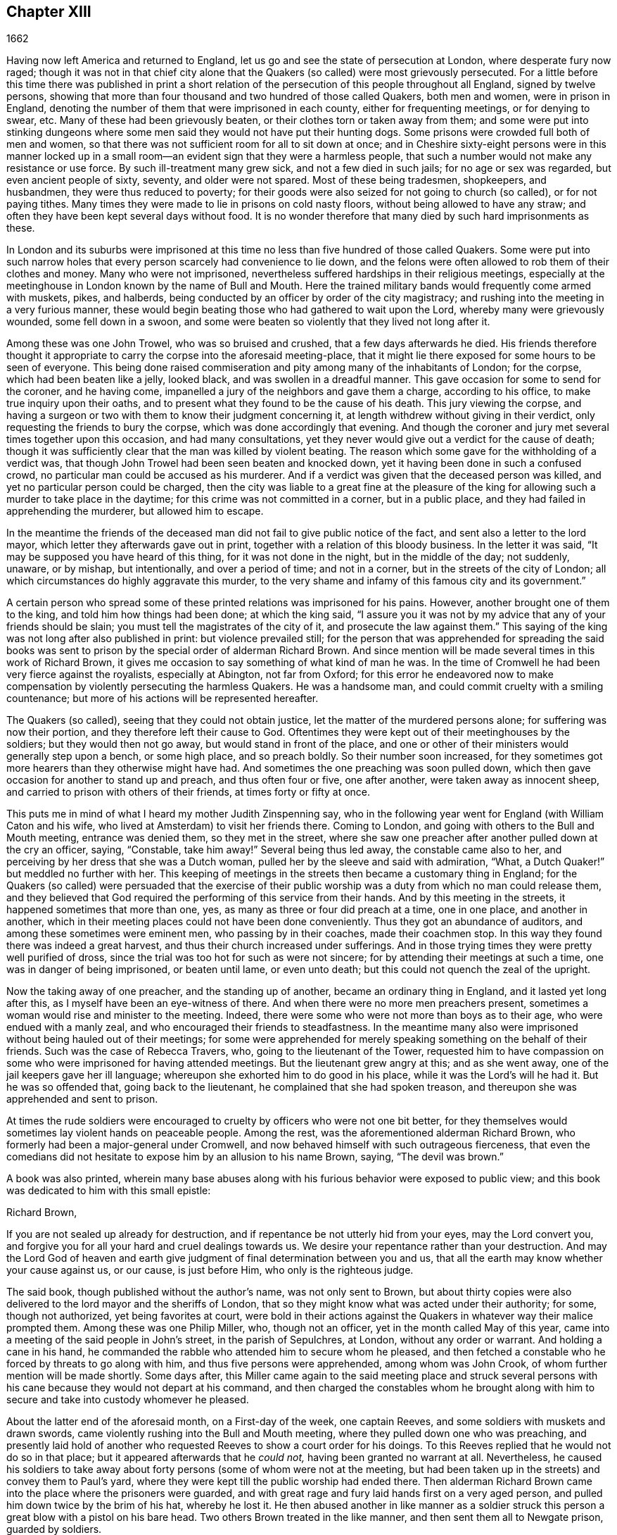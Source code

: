 == Chapter XIII

[.section-date]
1662

Having now left America and returned to England,
let us go and see the state of persecution at London, where desperate fury now raged;
though it was not in that chief city alone that the
Quakers (so called) were most grievously persecuted.
For a little before this time there was published in print a short
relation of the persecution of this people throughout all England,
signed by twelve persons,
showing that more than four thousand and two hundred of those called Quakers,
both men and women, were in prison in England,
denoting the number of them that were imprisoned in each county,
either for frequenting meetings, or for denying to swear, etc.
Many of these had been grievously beaten, or their clothes torn or taken away from them;
and some were put into stinking dungeons where some
men said they would not have put their hunting dogs.
Some prisons were crowded full both of men and women,
so that there was not sufficient room for all to sit down at once;
and in Cheshire sixty-eight persons were in this manner locked
up in a small room--an evident sign that they were a harmless people,
that such a number would not make any resistance or use force.
By such ill-treatment many grew sick, and not a few died in such jails;
for no age or sex was regarded, but even ancient people of sixty, seventy,
and older were not spared.
Most of these being tradesmen, shopkeepers, and husbandmen,
they were thus reduced to poverty;
for their goods were also seized for not going to church (so called),
or for not paying tithes.
Many times they were made to lie in prisons on cold nasty floors,
without being allowed to have any straw;
and often they have been kept several days without food.
It is no wonder therefore that many died by such hard imprisonments as these.

In London and its suburbs were imprisoned at this
time no less than five hundred of those called Quakers.
Some were put into such narrow holes that every person
scarcely had convenience to lie down,
and the felons were often allowed to rob them of their clothes and money.
Many who were not imprisoned,
nevertheless suffered hardships in their religious meetings,
especially at the meetinghouse in London known by the name of Bull and Mouth.
Here the trained military bands would frequently come armed with muskets, pikes,
and halberds, being conducted by an officer by order of the city magistracy;
and rushing into the meeting in a very furious manner,
these would begin beating those who had gathered to wait upon the Lord,
whereby many were grievously wounded, some fell down in a swoon,
and some were beaten so violently that they lived not long after it.

Among these was one John Trowel, who was so bruised and crushed,
that a few days afterwards he died.
His friends therefore thought it appropriate to carry
the corpse into the aforesaid meeting-place,
that it might lie there exposed for some hours to be seen of everyone.
This being done raised commiseration and pity among many of the inhabitants of London;
for the corpse, which had been beaten like a jelly, looked black,
and was swollen in a dreadful manner.
This gave occasion for some to send for the coroner, and he having come,
impanelled a jury of the neighbors and gave them a charge, according to his office,
to make true inquiry upon their oaths,
and to present what they found to be the cause of his death.
This jury viewing the corpse,
and having a surgeon or two with them to know their judgment concerning it,
at length withdrew without giving in their verdict,
only requesting the friends to bury the corpse, which was done accordingly that evening.
And though the coroner and jury met several times together upon this occasion,
and had many consultations,
yet they never would give out a verdict for the cause of death;
though it was sufficiently clear that the man was killed by violent beating.
The reason which some gave for the withholding of a verdict was,
that though John Trowel had been seen beaten and knocked down,
yet it having been done in such a confused crowd,
no particular man could be accused as his murderer.
And if a verdict was given that the deceased person was killed,
and yet no particular person could be charged,
then the city was liable to a great fine at the pleasure of the
king for allowing such a murder to take place in the daytime;
for this crime was not committed in a corner, but in a public place,
and they had failed in apprehending the murderer, but allowed him to escape.

In the meantime the friends of the deceased man did
not fail to give public notice of the fact,
and sent also a letter to the lord mayor, which letter they afterwards gave out in print,
together with a relation of this bloody business.
In the letter it was said, "`It may be supposed you have heard of this thing,
for it was not done in the night, but in the middle of the day; not suddenly, unaware,
or by mishap, but intentionally, and over a period of time; and not in a corner,
but in the streets of the city of London;
all which circumstances do highly aggravate this murder,
to the very shame and infamy of this famous city and its government.`"

A certain person who spread some of these printed relations was imprisoned for his pains.
However, another brought one of them to the king, and told him how things had been done;
at which the king said,
"`I assure you it was not by my advice that any of your friends should be slain;
you must tell the magistrates of the city of it, and prosecute the law against them.`"
This saying of the king was not long after also published in print:
but violence prevailed still;
for the person that was apprehended for spreading the said books
was sent to prison by the special order of alderman Richard Brown.
And since mention will be made several times in this work of Richard Brown,
it gives me occasion to say something of what kind of man he was.
In the time of Cromwell he had been very fierce against the royalists,
especially at Abington, not far from Oxford;
for this error he endeavored now to make compensation
by violently persecuting the harmless Quakers.
He was a handsome man, and could commit cruelty with a smiling countenance;
but more of his actions will be represented hereafter.

The Quakers (so called), seeing that they could not obtain justice,
let the matter of the murdered persons alone; for suffering was now their portion,
and they therefore left their cause to God.
Oftentimes they were kept out of their meetinghouses by the soldiers;
but they would then not go away, but would stand in front of the place,
and one or other of their ministers would generally step upon a bench,
or some high place, and so preach boldly.
So their number soon increased,
for they sometimes got more hearers than they otherwise might have had.
And sometimes the one preaching was soon pulled down,
which then gave occasion for another to stand up and preach, and thus often four or five,
one after another, were taken away as innocent sheep,
and carried to prison with others of their friends, at times forty or fifty at once.

This puts me in mind of what I heard my mother Judith Zinspenning say,
who in the following year went for England (with William Caton and his wife,
who lived at Amsterdam) to visit her friends there.
Coming to London, and going with others to the Bull and Mouth meeting,
entrance was denied them, so they met in the street,
where she saw one preacher after another pulled down at the cry an officer, saying,
"`Constable, take him away!`"
Several being thus led away, the constable came also to her,
and perceiving by her dress that she was a Dutch woman,
pulled her by the sleeve and said with admiration, "`What,
a Dutch Quaker!`" but meddled no further with her.
This keeping of meetings in the streets then became a customary thing in England;
for the Quakers (so called) were persuaded that the exercise of their
public worship was a duty from which no man could release them,
and they believed that God required the performing of this service from their hands.
And by this meeting in the streets, it happened sometimes that more than one, yes,
as many as three or four did preach at a time, one in one place, and another in another,
which in their meeting places could not have been done conveniently.
Thus they got an abundance of auditors, and among these sometimes were eminent men,
who passing by in their coaches, made their coachmen stop.
In this way they found there was indeed a great harvest,
and thus their church increased under sufferings.
And in those trying times they were pretty well purified of dross,
since the trial was too hot for such as were not sincere;
for by attending their meetings at such a time, one was in danger of being imprisoned,
or beaten until lame, or even unto death;
but this could not quench the zeal of the upright.

Now the taking away of one preacher, and the standing up of another,
became an ordinary thing in England, and it lasted yet long after this,
as I myself have been an eye-witness of there.
And when there were no more men preachers present,
sometimes a woman would rise and minister to the meeting.
Indeed, there were some who were not more than boys as to their age,
who were endued with a manly zeal, and who encouraged their friends to steadfastness.
In the meantime many also were imprisoned without being hauled out of their meetings;
for some were apprehended for merely speaking something on the behalf of their friends.
Such was the case of Rebecca Travers, who, going to the lieutenant of the Tower,
requested him to have compassion on some who were imprisoned for having attended meetings.
But the lieutenant grew angry at this; and as she went away,
one of the jail keepers gave her ill language;
whereupon she exhorted him to do good in his place,
while it was the Lord`'s will he had it.
But he was so offended that, going back to the lieutenant,
he complained that she had spoken treason,
and thereupon she was apprehended and sent to prison.

At times the rude soldiers were encouraged to cruelty
by officers who were not one bit better,
for they themselves would sometimes lay violent hands on peaceable people.
Among the rest, was the aforementioned alderman Richard Brown,
who formerly had been a major-general under Cromwell,
and now behaved himself with such outrageous fierceness,
that even the comedians did not hesitate to expose him by an allusion to his name Brown,
saying, "`The devil was brown.`"

A book was also printed,
wherein many base abuses along with his furious behavior were exposed to public view;
and this book was dedicated to him with this small epistle:

[.embedded-content-document.letter]
--

[.salutation]
Richard Brown,

If you are not sealed up already for destruction,
and if repentance be not utterly hid from your eyes, may the Lord convert you,
and forgive you for all your hard and cruel dealings towards us.
We desire your repentance rather than your destruction.
And may the Lord God of heaven and earth give judgment
of final determination between you and us,
that all the earth may know whether your cause against us, or our cause,
is just before Him, who only is the righteous judge.

--

The said book, though published without the author`'s name, was not only sent to Brown,
but about thirty copies were also delivered to the lord mayor and the sheriffs of London,
that so they might know what was acted under their authority; for some,
though not authorized, yet being favorites at court,
were bold in their actions against the Quakers in
whatever way their malice prompted them.
Among these was one Philip Miller, who, though not an officer,
yet in the month called May of this year,
came into a meeting of the said people in John`'s street, in the parish of Sepulchres,
at London, without any order or warrant.
And holding a cane in his hand,
he commanded the rabble who attended him to secure whom he pleased,
and then fetched a constable who he forced by threats to go along with him,
and thus five persons were apprehended, among whom was John Crook,
of whom further mention will be made shortly.
Some days after,
this Miller came again to the said meeting place and struck several
persons with his cane because they would not depart at his command,
and then charged the constables whom he brought along with him
to secure and take into custody whomever he pleased.

About the latter end of the aforesaid month, on a First-day of the week,
one captain Reeves, and some soldiers with muskets and drawn swords,
came violently rushing into the Bull and Mouth meeting,
where they pulled down one who was preaching,
and presently laid hold of another who requested
Reeves to show a court order for his doings.
To this Reeves replied that he would not do so in that place;
but it appeared afterwards that he __could not,__ having been granted no warrant at all.
Nevertheless,
he caused his soldiers to take away about forty persons
(some of whom were not at the meeting,
but had been taken up in the streets) and convey them to Paul`'s yard,
where they were kept till the public worship had ended there.
Then alderman Richard Brown came into the place where the prisoners were guarded,
and with great rage and fury laid hands first on a very aged person,
and pulled him down twice by the brim of his hat, whereby he lost it.
He then abused another in like manner as a soldier struck
this person a great blow with a pistol on his bare head.
Two others Brown treated in the like manner, and then sent them all to Newgate prison,
guarded by soldiers.

The same day some soldiers came to a meeting in Tower street,
and without any warrant took away twenty-one persons
called Quakers and carried them to the Exchange,
where they kept them some time, and then brought them before the said Richard Brown,
who in a most furious manner struck some and kicked others.
Seeing how Brown struck one with his fist in the face, and kicked him on the shin,
this made one of the prisoners say, "`What!
Richard, will you turn murderer?
You did not do so when I was a soldier under your command at Abingdon.
For then you commanded me and others to search people`'s houses for pies
and roast meat because they celebrated Christmas as a holy time;
and we brought these persons as prisoners to the guard for observing their superstitions.`"
For at that time, under Cromwell,
Brown was such a strict man that he pretended to
root out these superstitious customs from the church;
though there is reason to question whether his heart was sincere in this respect.
However, such blind zeal was unfit to convince people of their superstition;
and Brown well knowing that by his former behavior he had
very much disobliged those of the Church of England,
now endeavored to make amends for it by his fierce brutality against the harmless Quakers,
and so to come into favor with the ecclesiastics and the attendants of the king.
One of Brown`'s family having heard what was said to him, replied,
"`There is an Abingdon bird.`"
To which Brown returned,
"`He is a rogue!`" and then struck him with his fist under the chin,
which made another prisoner say, "`What, a magistrate and striker?`"
Upon which Brown with both his hands pulled him down
to the ground by the brim of his hat,
and then commanded the soldiers to take them all away and carry them to Newgate prison.

Upon a First-day of the week, in the month called June,
a company of soldiers came into the Bull and Mouth meeting with pikes, drawn swords,
muskets, and torches, as if they were going to fight;
though they knew well enough they should find none there but harmless people.
The first thing they did was to pull down the man that preached,
whom they hauled out of the meeting,
rejoicing as if they had obtained some great victory.
Then they brought him to the main guard at Paul`'s,
and returned to the Bull and Mouth where they apprehended some more,
whom they also carried to Paul`'s. After some hours,
these prisoners were carried to the house of the fore-mentioned Brown, and he,
asking the names of the prisoners, and hearing that of John Perrot, said, "`What,
you have been at Rome to subvert,`" but recalling himself said, "`to convert the Pope.`"
To which Perrot replied that he had suffered at Rome for the testimony of Jesus.
Whereupon Brown replied, "`If you had converted the Pope to your religion,
I should have liked him far worse than I do now.`"
To which Perrot replied, "`But God would have liked him better.`"
After some more short discourse, Brown committed them all to Newgate.

After this manner, the meetings of those called Quakers were disturbed at that time,
of which I could produce, if necessary, many more instances.
Once, one Cox, a wine-cooper, came with some soldiers into a meeting, where,
after great violence,
they took up two men of those called Quakers whom they beat
most grievously because they refused to go along with them,
though they showed no warrant for it.
At length the soldiers forced them with muskets into Paul`'s yard,
and when they had laid them down,
they dragged one of them by the heels on his back in a very barbarous manner.
This being done, the said wine-cooper was heard to say,
he would go and get a cup of wine, for these devils had wearied him out.
He then went to another meeting-place of these people,
where he also behaved himself very wickedly.
And being asked for his order, he answered by holding out his sword and saying,
"`This is my order.`"
Thus it seems he would ingratiate himself with Brown, who then being in favor at court,
was knighted, and sometime after also chosen to be lord mayor of London.

By the furious behavior of Richard Brown,
the soldiers were also encouraged to commit all manner of mischief; insomuch,
that being asked what warrant they had for their doings, one lifting up his musket, said,
"`This is my warrant.`"
Nor did these soldiers respect age,
for they took away out of a meeting at Mile-end two boys,
one about thirteen and the other about sixteen.
And when these were brought before the lieutenant of the Tower,
one who was present said he supposed they were not of the age of sixteen years,
and thus not punishable by the act.
But another returned, "`They were old enough to be whipped,
and should be whipped out of their religion.`"
So he sent them to Bridewell,
where their hands were put into the stocks and so pinched for the space of two hours,
that their wrists were much swollen.
This was done because they refused to work,
being persuaded that they had not deserved to be treated in this manner.
They also ate nothing at the charge of the said workhouse.
These lads, though they continued pretty long in that prison, yet remained steadfast,
rejoicing they were counted worthy to suffer for the name of the Lord.
They also wrote a letter to their friends`' children,
exhorting them to be faithful in bearing their testimony for the
Lord against all wickedness and unrighteousness.

Some days before this time, Thomas and John Herbert, living in London,
and some other musketeers,
came with their unsheathed swords into some private dwellings
and broke two or three doors (for at this time,
when some persons were seen to enter a house, though it was only to visit their friends,
it was called a meeting.) Now it happened in one house that
these rude fellows found five persons together,
one of whom was William Ames, who had come there out of Holland,
and another was Samuel Fisher.
And when it was demanded what warrant they had, they held up their swords and said,
"`Do not ask us for a warrant; this is our warrant.`"
Thereupon they took away these persons by force, and carried them to Paul`'s yard,
where they were made a laughing-stock to the soldiers.
From there they were brought to the Exchange,
where they met with no better reception from the rude soldiers;
and from there they were conducted to alderman Brown`'s house in Ivy-lane.
Brown seeing these prisoners,
sent them to Bridewell with a court order to be kept at hard labor.
But afterwards,
rethinking the matter and finding that his court order was not
founded on justice (for these persons were not taken from a meeting),
the next morning he sent another court order,
wherein they were charged with unlawfully assembling themselves to worship.

Thus these persons were committed to Bridewell prison and were required to beat hemp;
and they were treated so severely, that William Ames grew sick and was discharged,
being near to death;
for it being alleged that he was of Amsterdam (where he had lived most of the time for
some years successively) it seems they desired not to have him die in prison,
as some of his friends had done.
The others having been six weeks in Bridewell,
were presented at the court sessions in the Old Bailey;
but instead of being tried for what had already been charged against them,
they were required to take the oath of allegiance as the only business
of the court (according to what the deputy recorder said).
The prisoners then demanded that the law might be read,
by virtue of which the said oath was required of them.
This was promised by the court to be done; but instead of this,
they ordered the clerk to read only the form of the oath itself,
but would not permit the law for imposing the oath to be read.
And before the prisoners had either declared their willingness to take it,
or their refusal of it, they were commanded to be taken away;
which the officers did with such violence that they threw some of them down upon stones.
This made Samuel Fisher say, "`Take notice people,
that we have not yet refused to take the oath;
and that the court has refused to perform its promise
which they made just now before you all,
that the statute for the oath should be read.
If such doings as this ever prosper, it must be when there is no God.`"
But this was not regarded; and the prisoners, without any justice,
were sent to Newgate prison.

Among these was also one John Howel,
who had been sent by alderman Brown to work at Bridewell because,
being brought before him, he did not immediately tell him his name.
And being demanded in the court why he did not tell his name, he answered,
because he had been beaten and abused in the presence
of Richard Brown when he was brought before him.
Brown, who was also on the bench, asked him roughly, "`How were you abused?`"
And Howel replied, "`Blood was drawn from me in your presence;
which ought not to be done in the presence of a justice of peace.`"
But Brown growing very impetuous, replied, "`Stop your prating,
or the same will be done again here in the presence of the court.`"

About midsummer, Daniel Baker returned into England (who, as has been related,
had been at Malta,) and about two weeks after his arrival he, with four others,
were taken by a band of soldiers from the Bull and
Mouth meeting and carried to Paul`'s yard,
where having been kept for some hours, they were conveyed to Newgate prison.
In the evening they were brought before alderman Brown, to whom Baker with meekness said,
"`Let the fear of God and His peace be set up in your heart.`"
But Brown fell a laughing, and said,
"`I would rather hear a dog bark;`" and using more such scoffing expressions he charged
Baker and the others with the breach of the king`'s law in meeting together.
To this Baker said,
"`The servants of God in the apostles`' days were
commanded to speak no more in the name of Jesus;
and they answered, and so do I, '`Whether it be better to obey God than men,
you judge.`'`" He also instanced the case of the three young men in Babylon,
and Daniel who did not obey the king`'s decrees.
But Brown grew so angry that he commanded his men to smite D. Baker on the face.
This they did, and pulling him four or five times to the ground,
they smote him with their fists, and wrung his neck as if they would have murdered him.
This these fellows did to please Brown, showing themselves ready for any service,
however abominable.
And Baker, alluding to his travels,
signified that even Turks and heathens would abhor such brutish actions.
His fellow-prisoners were also abused by Brown, and then sent to Newgate prison again.

After some days they were called to the court sessions where their indictment was read,
which like others in such cases, did generally run in these terms: that "`the prisoners,
under pretense of performing religious worship,
contrary the established laws of the kingdom of England,
unlawfully and tumultuously had gathered and assembled themselves
together to the great terror of his majesty`'s people,
and to the disturbance of the peace of the king, in contempt of our said lord the king,
and his laws, and to the evil example of all others,`" etc.
The indictment being read, no witness appeared against the prisoners except for Brown,
who also sat on the bench.
Therefore the oath, as the ordinary snare, was tendered to them;
for it was sufficiently known that their profession did not allow them to take any oath.
They denying to swear, were sent back to prison,
to remain until they should be willing to take the oath.

If I would here set down all such like cases as have happened,
I might find more work than I should be able to perform.
For this ensnaring with the oath had become so common,
that some were taken up in the streets and brought to a justice of the peace,
only that he might tender the oath to them, and in case of denial, send them to prison,
though this was directly contrary to the statute of Magna Charta, which expressly says,
"`No freeman shall be taken or imprisoned, or be dispossessed of his estate or liberties,
but by the law of the land.`"
But this was not regarded by Richard Brown, who did whatever he wished;
for force and violence now prevailed.
And sometimes when the prisoners were brought to the bar for attending meetings,
freedom was denied them to justify themselves;
but to be bullied and baffled was their lot.

Once it happened, that a prisoner, who had been a soldier formerly under Richard Brown,
seeing that no justice or equity was observed, called to him, saying,
"`You are not fit to sit on the bench; for you made a son to hang his father at Abingdon,
and I can prove you to be a murderer.`"
This bold saying caused some disturbance in the court,
and Brown did not deny the thing in court, nor clear himself from it.
Nevertheless,
the other Quaker prisoners did not approve this prisoner`'s reviling of Brown,
but signified, that even if the fact were true,
yet they were not for reproaching any magistrate who sat upon the bench,
whose place and office they did respect and honor.
But I do not find that Brown ever prosecuted (on
that account) the man who spoke so boldly,
although otherwise he did whatever he desired,
without fearing that his fellow-magistrates would disclaim it,
as may appear by this following instance.

A certain person who had been taken by the soldiers
out of a meeting in a very violent and abusive manner,
said in the court,
that his refusing to go was because they would not
show him any warrant for their apprehending him;
since for all he knew,
they might be robbers or murderers with whom he was not bound to go.
But Brown, who was for violence, said to this,
"`If they had dragged you through all the gutters in the street, it had served you right,
if you would not go with them.`"
This he spoke in such a furious manner, that one of the prisoners told him,
"`You have had many warnings and visitations in the love of God, but have slighted them;
therefore beware of being sealed up in the wrath of God.`"
Hereupon one of the jailers came with his cane and struck some of the prisoners so hard,
that several of them were much bruised; and it was reported by some that Brown cried,
"`Knock him down,`" though others (mitigating it a little) claimed his words were,
"`Pull him down.`"
The former, however, seems most probable,
for the blows were so violent that some of the spectators cried out, "`Murder!
Murder!`" and asked, "`Will you allow a man to be murdered in the court?`"
Whereupon one of the sheriffs came in person down from his seat to stop the beating.
But Brown was so desperately filled with anger, that he said to the prisoners,
"`If any of you are killed,
your blood shall be upon your own head;`" and the
hangman standing by with his gag in his hand,
threatened the prisoners to gag any of them that should speak anything.
Thus innocence was forced to give way to violence.
And once, when being asked the common question, "`guilty, or not guilty,`" one answered,
"`I deny I am guilty,`" and "`I can say I am not guilty;`" and also in Latin,
saying __"`Non reus sum.`"__
Yet he was sentenced as a mute, and fined accordingly,
though the words he spoke fully signified not guilty,
albeit he had not expressed them in the exact terms.
But now it seemed they were for opposing the Quakers in every respect.

I will yet mention some more instances of Brown`'s brutality before I leave him.
Another being demanded to answer to his indictment, guilty, or not guilty,
and not immediately answering, but thinking a little how to speak safely,
Brown scoffingly said, "`We shall have a revelation shortly.`"
To this the prisoner said, "`How long will you oppose the innocent?
How long will you persecute the righteous seed of God?`"
But while he was speaking,
Brown indecently began to cry out in the language of those
wenches that go calling up and down the streets,
saying, "`Aha, aha, will you have any wall-fleet oysters?`"
And, "`Aha, have you any kitchen-stuff?^
footnote:[Kitchen-stuff was fat collected from pots and pans.]`"
And when a prisoner at the bar said he could not for conscience-sake
forbear meeting among the people of God,
Brown scurrilously replied, "`Conscience,--a dog`'s tail!`"
And when alderman Adams speaking to one of the prisoners said,
"`I am sorry to see you here,`" Brown replied, "`Sorry!
What should you be sorry for?`"
"`Yes,`" said Adams, "`He is a sober man.`"
But Brown, who could not endure to hear this, replied,
"`There was never a sober man among them,`" meaning the Quakers.
The spectators, who took much notice of him, disapproved his conduct exceedingly.
But he seemed to be quite hardened;
for at a certain time two persons being upon trial for the robbing of a house,
he told them, "`You are the greatest rogues in England, except for the Quakers.`"

Sometimes it happened that the prisoners were brought to the bar without being indicted;
and when they said, "`What have we done?`"
and desired justice, Brown (having no indictment against them) often cried,
"`Will you take the oath?`"
And when they replied saying,
"`For conscience-sake we cannot swear,`" they were condemned as transgressors,
though such proceedings as these were directly against the law.
But this seemed at that time to be little regarded.

However, sometime before this, it happened at Thetford in the county of Norfolk,
that judge Windham showed himself more just in a similar case,
for he sharply reproved the justices upon the bench
for having not only committed some persons to prison,
but also having them brought to the bar when no accuser had appeared against them.
But Richard Brown did whatever he desired,
and showed himself most furiously wicked when any prisoner
was brought before him with his hat on.

One John Brain, being taken in the street, and not in any meeting,
was brought by some soldiers before Brown.
Seeing him with his hat on,
Brown ordered him to be pulled down to the ground six or seven times,
and when he was down, they beat his head against the ground and stamped upon him.
Then Brown, like a madman, bid them to pull off his nose;
whereupon they very violently pulled him by the nose.
And when he got up, they pulled him again to the ground by the hair of his head,
and then by the hair pulled him up again.
And when he would have spoken on his own behalf against this cruelty,
Brown bade them stop his mouth.
Whereupon they not only struck him on the mouth,
but gagged his mouth and nose also so tightly, that he could not draw breath,
and was close to being choked;
at which actions Brown fell a laughing and at length sent him to jail.

Thomas Spire being brought before Brown, he commanded his hat to be taken off;
and because it was not done with as much violence as he intended,
he caused it to be put upon his head again, saying,
"`It should not be pulled off so easily.`"
Then T. Spire was pulled down to the ground by his hat, and pulled up again by his hair.
William Hill being brought before him, Brown commanded his hat to be pulled off,
so that his head might be bowed down;
whereupon he too was pulled to the ground and then
plucked up again by the hair of his head.
George Ableson was thus pulled to the ground and plucked up by his hair five times,
one after another, and was so beaten on his face, or the sides of his head,
that he staggered and bled, and for some days was under much pain.

Nicholas Blithold being brought before Brown, he took his hat with both his hands,
endeavoring to pull him down to the ground;
but because he did not fall all the way to the ground forwards,
he pushed him to throw him backwards, and then he gave him a kick on the leg,
and thrust him out of doors.
Thomas Lacy being brought before him, Brown himself gave him a blow on the face;
and Isaac Merrit, John Cook, Arthur Baker, and others were not treated much better;
so that he seemed more fit to have been a hangman than an alderman or justice.
But I grow weary of mentioning more instances of his cruelty.
These abominable achievements were published in print,
more at length than I have mentioned them; and the book, as has been said already,
was dedicated to him.

In this hot time of persecution,
Francis Howgill wrote and gave forth the following
paper for the encouragement of his friends.

[.embedded-content-document.paper]
--

The cogitations of my heart have been many, deep, and ponderous some months, weeks,
and days,
concerning this people which the Lord has raised to bear testimony unto His name,
in this the day of His power; and intercession has been made often for them to the Lord,
and a patient waiting to know His mind concerning them for the time to come;
in which often I received satisfaction as to myself.
But yet I was drawn by the Lord to wait for something more,
that I might comfort and strengthen His flock by an assured testimony.
And while I was waiting out of all visible things,
and quite out of the world in my spirit,
and my heart set upon nothing but the living God,
the Lord opened the springs of the great deep,
and overflowed my whole heart with light and love;
and my eyes were as a fountain because of tears of joy, because of His heritage,
of whom He showed me, and said unto me in a full, fresh, living power, and a holy,
full testimony, so that my heart was ravished there with joy unspeakable,
and I was out of the body with God in his heavenly paradise,
where I saw and felt things unutterable, and beyond all demonstration or speech.
At last the life united with my understanding, and my spirit listened unto Him;
and the everlasting God said,
"`Shall I hide anything from them that seek My face in righteousness?
No, I will manifest it to them that fear Me. I will speak;
you listen and publish it among all My people, that they may be comforted,
and you be satisfied.`"
And thus said the living God of heaven and earth, upon the 28th of the Third month, 1662.

The sun shall leave its shining brightness, and cease to give light to the world;
and the moon shall be altogether darkness, and give no light unto the night;
the stars shall cease to know their office or place; my covenant with day, night, times,
and seasons, shall sooner come to an end, than the covenant I have made with this people,
into which they have entered with me, shall end, or be broken.
Yes, though the powers of darkness and hell combine against them,
and the jaws of death open its mouth, yet I will deliver them, and lead them through all.
I will confound their enemies as I did in Jacob,
and scatter them as I did in Israel in the days of old.
I will take their enemies, I will hurl them here and there,
as stones are hurled in a sling; and the memorial of this nation, which is holy unto Me,
shall never be rooted out,
but shall live through ages as a cloud of witnesses in generations to come.
I have brought them to the birth, yes, I have brought them forth;
I have swaddled them and they are Mine.
I will nourish them and carry them as on eagles`' wings;
and though clouds gather against them, I will make My way through them.
Though darkness gathers together in a heap, and tempests abound,
I will scatter them as with an east wind; and nations shall know they are My inheritance,
and they shall know I am the living God,
who will plead their cause with all that rise up in opposition against them.

These words are holy, faithful, eternal, good, and true.
Blessed are they that hear and believe unto the end.
And because of these words no strength was left in me for a while;
but at last my heart was filled with joy,
even as when the ark of God was brought from the house of Obed-Edom,
when David danced before it, and Israel shouted for joy.

[.signed-section-signature]
Francis Howgill.

--

It is certain that this writing of F. Howgill, who was a pious man of great abilities,
together with many other powerful exhortations of those who valiantly went before,
and never left the oppressed flock,
tended exceedingly to their encouragement in this hot time of persecution.
For however furious their enemies were,
yet they continued faithful in supplications and fervent prayers to God,
that He might be pleased to assist those in their upright zeal,
who aimed at nothing for self, but from a true fear and reverence before Him,
dared not leave off their religious assemblies.
And they found that the Lord heard their prayers,
insomuch that I remember to have heard one say,
that at a meeting where they seemed to be in danger of death from their fierce persecutors,
he was (as it were) so overcome by the power of the Lord,
that he hardly knew whether he was in or out of the body.
And thus, persevering in faithfulness to what they believed the Lord required of them,
in the process of time,
when their enemies had taken such measures to suppress and extinguish the Quakers,
they saw how the Lord God Almighty rose up in their defense,
and subdued and confounded the wicked devices of their cruel persecutors,
as will be seen in the course of this history.

In the meantime, let us take a view of the persecution in Southwark.
Here the Quakers`' meetings were no less disturbed than in London.
Several persons having been taken from their religious meetings were committed to prison;
and after having been in White-lion prison about nine weeks,
they were brought to the bar, where Richard Onslow sat as judge of the sessions.
The indictment drawn up against them was as follows.

[.embedded-content-document.legal]
--

The jurors for our lord the king do present upon their oath, that Arthur Fisher,
of the parish of St. Olave, in the borough of Southwark, in the county of Surry, yeoman;
Nathaniel Robinson, of the same, yeoman; John Chandler, of the same, yeoman; and others,
being wicked, dangerous, and seditious sectarians and disloyal persons,
and above the age of sixteen years, who on the 29th day of June,
in the year of the reign of our lord Charles the
Second (who by the grace of God is king of England,
Scotland, Ireland, etc.), have obstinately refused to attend some church, chapel,
or usual place of hearing the common prayer,
according to the laws and statutes of this kingdom of England.
And furthermore, on the 3rd day of August, in the parish of St. Olave aforesaid,
these did voluntarily and unlawfully join in, and were present at an unlawful assembly,
conventicle, and meeting, under the pretense of the exercise of religion,
against the laws and statutes of this kingdom of England,
in contempt of our lord the king, his laws,
and to the evil and dangerous example of all others.

--

I have inserted this indictment,
that the reader may see not only the manner of their proceeding,
but also with what black and heinous colors the religious
meetings of those called Quakers were represented.
This indictment being read,
the prisoners desired that they might be tried according
to the late act of parliament against conventicles.
But it was answered that they might try them by whatever law was in force.
Then the prisoners desired that the statute (that is,
the 35th of Elizabeth) might be read.
This was done but in part, and it was then said to the clerk that he had read enough.
The prisoners then said that this act was made in a time of ignorance,
when the people had but newly stepped out of popery;
and then they endeavored to show how unjustly they had been dealt with.
But being required to plead guilty or not guilty to the indictment,
some who were not very quick to answer, were hauled out of the court,
as __pro confessi__ +++[+++in English, as __having confessed__], and so sent back to prison.
The rest, being twenty-two in number, pleaded not guilty.

The jurymen were then called, and when the prisoners had protested against one,
the judge would not allow it, because he did not like the reason they gave, namely,
that they saw envy, prejudice, and a vain behavior in him.
Another was protested against because he was heard to say that he "`hoped before long,
that the Quakers should be arraigned at the bar,
and be banished to some land where there were nothing but bears.`"
At this the court burst out into a laughter; yet the exception was admitted,
and the man was put by.
The prisoners not thinking it convenient to make more exceptions, the jury were sworn in.
Then two witnesses were called,
who testified nothing more than at such a place they took such persons who had met together,
whose names were specified in writing.
Then the prisoners bid the jury to take heed how
they did sport or trifle with holy things,
and that those things which concerned the conscience were indeed holy things.
And as a man was not to trifle with the health or illness of his neighbor,
so he was not to trifle with the liberty or the banishment of his neighbor.
And whereas they were accused of being wicked, dangerous, and seditious sectarians,
that was not true; for they were not wicked, but such as endeavored to live soberly,
righteously, and godly in the world.
Neither were they seditious, but peaceable.
And whereas they were charged with not coming to hear the common prayer,
this was incongruous;
for that service book was not yet printed until several
weeks after the said 29th of June;
so that they could not be charged with neglecting
to hear that which could not be be heard anywhere.
This puzzled the court not a little,
and other pinching reasons were also given by the prisoners,
some of whom were men of learning;
insomuch that the judge was not able to answer their
objections except by shifts and evasions.
At length the jury went out to consult, and one of them was heard to say,
as they were going upstairs, "`Here is a deal to do indeed,
to condemn a company of innocent men!`"

After some time the jury returned again,
and being asked whether the prisoners at the bar were guilty or not guilty,
they said they were "`guilty in part, and not guilty in part.`"
But this verdict did not please the judge.
The jury then going out again, and prevailing upon one another, quickly returned,
and declared the prisoners guilty according to the form of the indictment.
Hereupon judge Onslow pronounced sentence, namely:
That they should return to prison again, and lie there three months without bail;
and if they did not submit according as the law directed,
either at or before the end of the aforesaid three months,
then they must depart the realm.
But in case they refused to abandon the realm,
or should refuse to depart within the time specified,
or should return again without permission, they should be proceeded against as felons.

Just before the sentence was given, the judge said to one of the prisoners,
there was a way to escape the penalty, namely, submission.
And being asked what he meant, the judge answered, "`To come to hear the common prayer,
and to refrain from these meetings.`"
The prisoner giving reasons for their refusal of both, the judge said,
"`Then you must abjure the land.`"
"`To abjure,`" replied the prisoners, "`is to renounce upon an oath.`"
To which one of the justices said laughingly,
"`And you cannot swear at all;`" as if it were a
matter of jest thus to treat religious men.
But they had signified already to the jury that they would rather die than do so.
How long they were kept prisoners, and when they were released, I could not find;
but this I know, that many in the like cases have been long kept in jail,
till sometimes they were set at liberty by the king`'s proclamation.

In this year it was the lot of John Crook (who himself had once been a
justice) to be taken out of a meeting at London in John`'s street,
as has been said already, by one Miller, though he was not an officer.
He with others was brought to his trial in the said city before the lord mayor of London,
the recorder, chief justice Forster, and other judges and justices,
among whom was also Richard Brown.

Now since John Crook published this trial in print, and by that we may judge,
as __ex ungue leonem,__ +++[+++in English: __from the part we may judge the whole__]
of other trials of the Quakers, I will give it here at length:

[.small-break]
'''

J+++.+++ Crook being brought to the courthouse in the Old Bailey, with two of his friends,
Isaac Gray, doctor of medicine, and John Bolton, goldsmith;
one of the prisoners was called to the bar, and then asked by the chief judge:

[.discourse-part]
__Chief Judge:__ What meeting was it that you were at?

[.discourse-part]
__Prisoner:__ I desire to be heard, where is my accuser?

[.discourse-part]
__Chief Judge:__ Your tongue is not your own,
and you must not have liberty to speak what you wish.

[.discourse-part]
__Prisoner:__ I speak in the presence and fear of the everlasting God.
My tongue is indeed not my own, for it is the Lord`'s,
and to be disposed of according to His pleasure, and not to speak my own words.
Therefore I desire to be heard.
I have been so long in prison... +++[+++then he was interrupted by the judge.]

[.discourse-part]
__Judge:__ Leave off your canting!

[.offset]
+++[+++He then commanded him to be taken away, which he was accordingly by the jailer.
This was the substance of what the prisoner aforesaid spoke the first time.]

[.discourse-part]
__Chief Judge:__ Call John Crook to the bar; +++[+++which the crier did accordingly,
he being kept among the felons as aforesaid.]

[.discourse-part]
__Chief Judge:__ When did you take the oath of allegiance?

[.discourse-part]
__J+++.+++ Crook:__ I desire to be heard.

[.discourse-part]
__Chief Judge:__ Answer the question, and you shall be heard.

[.discourse-part]
__J+++.+++ Crook:__ I have been about six weeks in prison, and am I now called to accuse myself?
For the answering to this question in the negative, is to accuse myself,
which you ought not to force me upon; for, __Nemo debet seipsum prodere__ +++[+++in English:
__No one should be obliged to betray himself.__]
I am an Englishman, and by the law of England I ought not to be taken, nor imprisoned,
nor deprived of my possessions, nor called in question, nor made to answer,
except according to the law of the land; which I challenge as my birthright,
on my own behalf,
and all that hear me this day +++[+++or words to this purpose].
I stand here at this bar as a delinquent,
and do desire that my accuser may be brought forth to accuse me for my delinquency,
and then I shall answer to my charge, if there is any I am guilty of.

[.discourse-part]
__Chief Judge:__ You are here demanded to take the oath of allegiance,
and when you have done that, then you shall be heard about the other charge;
for we have power to tender the oath to any man.

[.discourse-part]
__J+++.+++ Crook:__ Not to me upon this occasion, and in this place;
for I am brought here as an offender already, and am not to be made an offender here,
or made to accuse myself.
For I am an Englishman, as I have said to you,
and I desire the benefit of the laws of England;
for by them is a better inheritance derived to me as an
Englishman than that which I received from my parents;
for by the former the latter is preserved,
and this is seen in the 29th chapter of Magna Charta,
and the "`petition of right,`" mentioned in the third of Car.
I., and in other good laws of England.
Therefore I desire the benefit and observance of these laws;
and you that are judges upon the bench ought to be my counsel, and not my accusers,
but rather to inform me of the benefit of those laws.
And wherein I am ignorant, you ought to inform me,
that I may not suffer through my own ignorance of those advantages
which the laws of England afford me as an Englishman.

[.small-break]
'''

+++[+++Reader, I here give you a brief account of how I was taken and imprisoned,
that you may judge the better what justice I had from the aforesaid court;
which is as follows.

I being in John`'s street, in London, about the 13th day of the third month (called May),
with some others of the people of God, to wait upon Him, as we were sitting together,
there came in a rude man called Miller with a long cane in his hand,
who laid violent hands upon me, with some others, beating some,
and commanding the constables who came in after him; but they having no warrant,
were not willing to meddle.
But as his threatenings prevailed, they being afraid of him,
joined with him to carry several of us before justice Powel (so called),
who the next day sent us to the court sessions at Hicks`'s Hall;
where after some discourse several times with them,
we manifested to them the illegality both of our commitment and their proceedings thereupon.
Yet notwithstanding, they detained me and others,
and caused an indictment to be drawn against us,
founded upon the late act against Quakers and others; and then remanded us to New Prison,
where we continued for some days; and then removed us to Newgate Prison,
where we remained until the court sessions in the Old Bailey as aforesaid.
Hereby you may understand what justice I met with, by what went before,
and now further follows:]

[.discourse-part]
__Chief Judge:__ We sit here to do justice, and are upon our oaths.
We are to tell you what the law is, and not you us; therefore, sirrah,^
footnote:[__Sirrah__ was a word of reproach and contempt, used in addressing vile characters.]
you are too bold.

[.discourse-part]
__J+++.+++ Crook:__ Sirrah is not a word fit for a judge; for I am no felon.
Nor ought you to threaten the prisoner at the bar;
for I stand here arraigned as for my life and liberty,
and the preservation of my wife and children, and my outward estate,
they being now at stake.
Therefore you ought to hear to the full what I can say in my own defense.
Therefore I hope the court will bear with me, if I am bold to assert my liberty,
as an Englishman, and as a Christian; and if I speak loud, it is my zeal for the Truth,
and for the name of the Lord; and my innocency makes me bold.

[.discourse-part]
__Judge:__ +++[+++Interrupting John Crook]
It is an evil zeal.

[.discourse-part]
__J+++.+++ Crook:__ No, I am bold in the name of the Lord God Almighty, the everlasting Jehovah,
to assert the Truth, and stand as a witness for it.
Let my accuser be brought forth, and I am ready to answer any court of justice.

[.offset]
+++[+++Then the judge interrupted me,
saying "`sirrah,`" with some other words I do not remember.
But I answered:]

[.discourse-part]
__J+++.+++ Crook:__ You are not to threaten me,
neither are those insults fit for the mouth of a judge;
for the safety of the prisoner depends upon the impartiality of the court.
And you ought not to behave yourselves as a party,
all seeking advantage against the prisoner,
but not heeding anything that may help for his clearing or advantage.
+++[+++The judge again interrupting me, saying:]

[.discourse-part]
__Judge:__ Sirrah, you are to take the oath, and here we tender it to you,
+++[+++bidding one to read it].

[.discourse-part]
__J+++.+++ Crook:__ Let me see my accuser,
that I may know for what cause I have been six weeks imprisoned;
and do not put me to accuse myself by asking me questions,
but either let my accuser come forth, or otherwise let me be discharged by proclamation,
as you ought to do.
+++[+++Here I was interrupted again.]

[.discourse-part]
__Judge Twisden:__ We take no notice of your being here otherwise than of a straggler,
or as any other person or people that are here this day;
for we may tender the oath to any man.
+++[+++And another judge spoke to the like purpose.]

[.discourse-part]
__J+++.+++ Crook:__ I have been brought to your bar as a prisoner restrained of my liberty,
and I do question whether you ought in justice to tender
me the oath on the account I am now brought before you.
I am supposed to be an offender; or else why have I been six weeks in prison already?
Let me be first cleared of my imprisonment,
and then I shall answer to what is charged against me,
and to the question now propounded; for I am a lover of justice with all my soul,
and am well known by my neighbors where I lived to keep a conscience
void of offense both towards God and towards man.

[.discourse-part]
__Judge:__ Sirrah, leave off your canting.

[.discourse-part]
__J+++.+++ Crook:__ Is this canting, to speak the words of the Scripture?

[.discourse-part]
__Judge:__ It is canting in your mouth, though they are Paul`'s words.

[.discourse-part]
__J+++.+++ Crook:__ I speak the words of the Scripture, and it is not canting, though I speak them;
but they are words of truth and soberness in my mouth, they being witnessed by me,
and fulfilled in me.

[.discourse-part]
__Judge:__ We do ask you again, whether you will take the oath of allegiance?
It is but a short question, you may answer if you will.

[.discourse-part]
__J+++.+++ Crook:__ By what law have you power to tender me the oath?

[.offset]
+++[+++Then, after some consultation together by whispering, they called for the statute book,
and turning over the pages, they answered:]

[.discourse-part]
__Judge:__ By the third of King James.

[.discourse-part]
__J+++.+++ Crook:__ I desire that statute may be read; for I have consulted it,
and do not understand that you have power by that statute to tender me the oath,
being here before you in this place and upon this occasion, as a delinquent already.
Therefore I desire the judgment of the court in this case,
and that the statute may be read.

[.discourse-part]
__Judge:__ +++[+++Then they took the statute-book, and consulted together upon it, and one said:]
We are the judges of this land, and better understand our power than you do;
and we do judge that we may lawfully do it.

[.discourse-part]
__J+++.+++ Crook:__ Is this the judgment of the court?

[.discourse-part]
__Judge:__ Yes.

[.discourse-part]
__J+++.+++ Crook:__
I desire the statute to be read that empowers you to tender
the oath to me upon this occasion in this place;
for, Vox audita perit, __sed litera scripta manet__ +++[+++in English: __Words
only spoken are lost; but writing remains__], therefore let me hear it read.

[.discourse-part]
__Judge:__ Hear me.

[.discourse-part]
__J+++.+++ Crook:__ I am as willing to hear as to speak.

[.discourse-part]
__Judge:__ Then hear me.
You are here required to take the oath by the court,
and I will inform you what the penalty will be in case you refuse.
Your first denial shall be recorded,
and then it shall be tendered to you again at the end of the sessions.
Upon the second refusal, you run yourself into a premunire,
which is the forfeiture of all your estate (if you have any) and imprisonment.

[.discourse-part]
__J+++.+++ Crook:__ It is justice I stand for;
let me have justice by bringing my accuser face to face, as by law you ought to do,
for I stand at your bar as a delinquent.
And when that is done, I will answer to what can be charged against me,
as also to the question of the oath.
Until then, I shall give no other answer than I have already done, at least at present.

[.offset]
+++[+++There was then a cry in the court saying,
"`take him away,`" which occasioned a great interruption,
and J. Crook spoke to this purpose, saying:]

[.discourse-part]
__J+++.+++ Crook:__ Mind the fear of the Lord God, that you may come to the knowledge of His will,
and do justice.
And take heed of oppressing the innocent,
for the Lord God of heaven and earth will assuredly plead their cause.
As for my part, I desire not the hurt of one of the hairs of your heads;
but let God`'s wisdom guide you.
+++[+++These words he spoke at the bar and as he was being carried away.]

[.offset]
+++[+++On the sixth day of the week, in the forenoon following, the court having sat,
John Crook was called to the bar.]

[.discourse-part]
__Chief Judge:__ Friend Crook,
we have given you time to consider of what was said yesterday to you by the court,
hoping you may have better considered it by this time.
Therefore, without any more words, will you take the oath?
+++[+++He then called to the clerk, and bid him read it.]

[.discourse-part]
__J+++.+++ Crook:__ I did not, neither do I deny allegiance to the king,
but I desire to know the cause of my so long imprisonment.
For, as I said, I stand at your bar as a delinquent, and am brought here by force,
contrary to the law.
Therefore, let me see my accuser, or else free me by proclamation, as I ought to be,
if none can accuse me of the breach of any law.
For the law is grounded upon right reason, and whatever is contrary to right reason,
is contrary to law.
Therefore if no accuser appears, you ought to acquit me first,
and then I shall answer (as I have said) if any new matter appears;
otherwise I am being unlawfully forced, which our law abhors.
For what is not legally done, should not be done at all.
And therefore I am in the condition of not being rightfully brought before you.
It therefore cannot be supposed, in right reason, that you have power at this time,
and in this place, to legally tender me the oath.

[.discourse-part]
__Judge:__ Read the oath to him.
+++[+++And so the clerk began to read.]

[.discourse-part]
__J+++.+++ Crook:__ I desire justice, according to the laws of England.
You ought first to convict me concerning the cause of my long imprisonment.
For you are to proceed according to the laws already made, and not to make laws;
for you ought to be ministers of the law.

[.discourse-part]
__Judge:__ You are a saucy and impudent fellow.
Will you teach us the law, or our duties?
+++[+++Then he said to the clerk:]
Read on! +++[+++And when the clerk had finished reading, John Crook said:]

[.discourse-part]
__J+++.+++ Crook:__ Read the preface to the act.
I say again, read the title and preamble to the act; for titles to laws are __claves legum,__
as __keys to open the law;__ for by their titles, laws are understood and known,
as men by their faces.
+++[+++Then the judges would have interrupted me, but I said as follows:]
If you will not hear me, nor do me justice,
I must appeal to the Lord God of heaven and earth, who is judge of the living and dead,
before whom we must all appear to give an account of the deeds done in the body;
for He will judge between you and me this day, whether you have done me justice or not.

[.offset]
+++[+++These words following, (or the like,) I spoke as I was being pulled away from the bar.]

[.discourse-part]
__J+++.+++ Crook:__ Mind the fear of the Lord God, that you may do justice,
lest you perish in His wrath.

[.small-break]
'''

+++[+++For sometimes the court cried, "`Pull him away,`" and then said, "`Bring him again!`"
And thus they did several times, like men in confusion and disorder.
The same day, in the afternoon, silence being achieved, John Crook,
was called to the bar before the judges and justices aforesaid.
The indictment being read, the judge said:]

[.discourse-part]
__Judge:__ Mr. Crook, you have heard your indictment, what do you say?
Are you guilty or not guilty?

[.discourse-part]
__J+++.+++ Crook:__ I desire to speak a few words in humility and soberness,
as my estate and liberty lie at stake,
and I am likely to be a precedent for many more of my Friends.
Therefore I hope the court will not deny me the right and benefit of the law,
being an Englishman.
I have good reason, before I speak anything to the indictment, to demand and tell you,
that I desire to know my accusers.
I have been kept these six weeks in prison, and I still know not my accusers,
nor have I seen their faces.

[.discourse-part]
__Judge:__ We shall afford you the right of the law, as an Englishman.
God forbid you should be denied it.
But you must answer first, guilty, or not guilty,
that so in your trial you may have a fair hearing and pleading.
But if you go on as you do (and will not answer guilty,
or not guilty,) you will run yourself into a premunire,
and then you lose the benefit of the law,
and expose yourself--body and estate--to great hazards; and then,
whatever violence is offered to your person or estate,
you are out of the king`'s protection, and lose the benefit of the law;
and all this by your not answering guilty, or not guilty.
If you plead not guilty, you may be heard.

[.discourse-part]
__J+++.+++ Crook:__ It is recorded in the statutes of the 28 Edw. 3. and 3,
and 42 Edw. 3. and 3. in these words.
"`No man is to be taken, or imprisoned, or made to answer,
without presentation before justices, or matter of record, or by due process,
according to the old law of the land.
And if anything be done to the contrary, it shall be void in court of law,
and held for an error.`"
And also in the 25th of Edw. 1. 2. and the 3 Car. 1. and the 29 cap.
Magna Charta: "`No freeman shall be taken and imprisoned but by the law of the land.`"
These words, ("`the law of the land,`") are explained by the statute of 37 Edw. 3. 8. to be,
"`without due process of law;`" and if any judgments are given contrary to Magna Charta,
they are void, 25 Edw. 1. 2.

[.discourse-part]
__Judge:__ Mr. Crook, you are out of the way, and do not understand the law.
Though you adore the statute law so much, yet you do not understand it.

[.discourse-part]
__J+++.+++ Crook:__ I desire you to tell me the right way.

[.discourse-part]
__Judge:__ Mr. Crook, hear me.
You must say, guilty, or not guilty.
If you plead not guilty, you shall be heard,
and then you may see how far the law favors you.
And the next thing is,
there are no circumstances whatsoever that are the cause of your imprisonment,
which you question, but those in which you have your remedies if you will do as we say,
and waive other things, and answer guilty, or not guilty.
What the law affords you, you shall have, if you do what the law requires you;
or else you will lose the benefit of the law, and be out of the king`'s protection.

[.discourse-part]
__J+++.+++ Crook:__ Observe how the judge seeks to draw me into a snare--by first pleading guilty,
or not guilty, and when I have done so, they may put me as an outlawed person,
out of the king`'s protection; and how then can I have remedy for my false imprisonment?
Therefore first clear me, or condemn me for my false imprisonment,
while I am still in a capacity to have the benefit of the law;
and do not first outlaw me for an offense that you have created to stop my mouth,
and then tell me that if I have been wronged, or falsely imprisoned,
I may have my remedy afterwards.
This is to ensnare me, and is contrary to both law and justice.

[.discourse-part]
__Judge:__ You must plead guilty, or not guilty.

[.discourse-part]
__J+++.+++ Crook:__ In humility and meekness I must say, I shall not do it.
I dare not betray the honesty of my cause,
and the honest ones of this nation whose liberty I stand for, as well as my own.
For truly,
I am not satisfied in my judgment nor in my conscience that
I ought to plead to a new offense created by you,
before I am first acquitted of the cause of my being brought prisoner to your bar.
I therefore see no other way than to urge this further:
that I may see my accusers... +++[+++Interruption].

[.discourse-part]
__Judge:__ The most notorious thief may say he is not satisfied in his conscience.

[.discourse-part]
__J+++.+++ Crook:__ My case is not theirs.
But even so, they are allowed to see their accusers; and may I not call for mine?
Therefore, call for them, for you ought to do so, as Christ said to the woman, "`Woman,
where are your accusers?`"
So you ought to say to me, "`Man, where are your accusers?`"... +++[+++Interruption].

[.discourse-part]
__Judge:__ Your indictment is your accuser,
and the grand jury has found you guilty because you would not swear.
What do you say, Mr. Crook, are you guilty, or not guilty?
If you will not answer, then what you have said already shall be taken for your answer;
and as I told you before, you will lose the benefit of the law.
What I tell you is for your good.

[.discourse-part]
__J+++.+++ Crook:__ What is truly for my good, I hope I shall take it so.

[.discourse-part]
__Judge:__ If you will not answer, you run yourself into a premunire;
and you will lose the benefit of the law, and the king`'s protection,
unless you plead guilty, or not guilty.

[.discourse-part]
__J+++.+++ Crook:__ I stand as one brought forcibly and violently here;
nor would I have been here but by a violent action.
That you should take no notice of this seems strange to me; and not only so,
but that you should hasten me so quickly into a course
of action wherein I shall not be able,
in any way, to help myself,
by reason of your hasty proceedings against me to put me out of the king`'s protection,
and the benefit of all law.
Was ever the like case known, or heard of, in a court of justice?

[.discourse-part]
__Judge:__ Friend, it is not here in question whether or not you were unjustly brought here.
If you were brought by a wrong hand, you have a plea against them;
but you must first answer guilty, or not guilty.

[.discourse-part]
__J+++.+++ Crook:__ How can I help myself after you have outlawed me by premunire?
Therefore, let a proclamation be made in the court that I was brought here by force,
and let me first be cleared by proclamation, as you ought to do;
for you are __discernere per legem, quid sit juslum,__ +++[+++in English:
__to determine justice by way of law,__]
and not to do what seems good in your own eyes.

[.small-break]
'''

+++[+++Here I was interrupted again,
but might have spoken justice Crook`'s words in Hampden`'s case, who said,
"`We who are judges speak upon our oaths,
and therefore must deliver our judgments according to our consciences;
and the fault will lie upon us if it be illegal, and yet we deliver it as law.`"
And he further said,
"`We that are judges must not give our judgments according to policy, or rules of state,
nor conveniences, but only according to law.`"
These were his words, which I might have spoken; but was interrupted.]

[.small-break]
'''

[.discourse-part]
__Judge:__
Even though no man tendered you the oath when you were committed
(as you say,) it is now tendered to you.
And from the time you refused it (being tendered
to you by a lawful authority) you are indicted.
We look not upon why you were brought here, but finding you here, we tender you the oath;
and finding that you refuse it, your imprisonment is now just, and according to law.

[.discourse-part]
__J+++.+++ Crook:__ How did I come to be here?
I have told you already it was by force and violence, without a court order,
which our law altogether condemns.
And therefore, as I am not legally before you, so I am not before you;
for what is not legally so, is not so.
For as I was brought illegally to your bar,
you ought not to take notice of my being here,
and much less to create further charges against me.

[.discourse-part]
__Judge:__ No, no, you are mistaken; for so you may say of all the gazers who are here,
they not being legally here, are not here.
I tell you, though a man be brought here by force, yet we may tender him the oath;
and if he does not take it, he may be committed to prison.
Authority has given us this power,
and the statute-law has given us authority to tender the oath to any person,
and so we have tendered it to you; and for your not taking it,
you are indicted by the grand jury.
Answer the accusation, or confute the indictment; you must do the one or the other;
answer, guilty, or not guilty.

[.small-break]
'''

+++[+++Here I was interrupted, but I might have said, that the people that were spectators,
beholding and hearing the trials,
are not to be called "`gazers,`" as the judge termed them;
because it is their liberty and privilege as Englishmen,
and the law of England allows it.
So that they are not to be termed gazers upon this account,
but are legally in that place to hear trials, and to see justice done.]

[.small-break]
'''

[.discourse-part]
__J+++.+++ Crook:__ The law is built upon right reason, or right reason is the law;
and whatever is contrary to right reason, is contrary to law; the reason of the law,
being the law itself.
I am no lawyer, and my knowledge of it is but little,
yet I have had a love to it for the right reason which I have found in it,
and have spent some leisure hours in the reading of it.
The law is that which I honor, and it is good in its place;
many laws being just and good--not all of them, but, I say,
a great part of them--and it is not my intention in the
least to disparage or derogate from them.

[.discourse-part]
__Judge:__ Mr. Crook, you have been told, you must plead guilty or not guilty,
or else you will run yourself into a premunire.
Do not be your own enemy, nor be so obstinate.

[.discourse-part]
__J+++.+++ Crook:__ I do not desire to stand obstinately before you, neither am I so.
If you understand it otherwise, it is a mistake indeed.

[.discourse-part]
__Judge:__ Will you speak to the indictment, and then you may plead?
If you will not answer guilty, or not guilty, we will record it,
and judgment shall go against you.
Clerk, enter it.

[.discourse-part]
__Recorder:__ Mr. Crook, if you will answer, you may plead for yourself.
Or will you take the oath?
The court takes no notice of how you came here.
What do you say?
Will you answer?
For a man may be dragged out of Smithfield by his head and shoulders,
and the oath tendered to him, and may be committed to prison,
without taking any notice how he came here.

[.discourse-part]
__J+++.+++ Crook:__ That kind of proceeding is not only unjust,
but unreasonable also--+++[+++here was some interruption]--and
it is against the laws aforementioned, which say:
"`No man shall be taken or imprisoned but by warrant, or due process of law,`"
so that this speech of the recorder`'s savors more of passion than justice;
more of cruelty than due observance of law;
for every forcible restraint of a man`'s liberty, is an imprisonment in law.
Besides, this kind of practice, to take men by force and imprison them,
and then ask them questions, the answering of which makes them guilty,
is not only unrighteous in itself, but is against the law,
and makes one evil act the ground of another; and one injury offered to one,
becomes the foundation of another; and this is my case this day--+++[+++Interruption.]

[.discourse-part]
__Judge:__ Mr. Crook you must not be your own judge; we are your judges.
But for our parts we will not wrong you.
Will you answer, guilty or not guilty?
If not, you will run yourself into a premunire unavoidably,
and then you know what I told you would follow; for we take no notice how you came here,
but finding you here, we tender you the oath.

[.discourse-part]
__J+++.+++ Crook:__ Then it seems you make the law a trap to ensnare me, or as a nose-of-wax,^
footnote:[The term "`nose-of-wax`" was used to refer to a person
or thing that was easily twisted or swayed in any direction.]
or whatever you please.
Well, I shall leave my cause with the Lord God, who will plead for me in righteousness.
But suppose I do take the oath now, at this time, you may call me again tomorrow,
and make a new tender; or others may call me before them.

[.discourse-part]
__Judge:__ Yes, if there be new matter;
or if there be any sudden occurrence whereby you give new occasion on your part.
Mr. Crook, will you swear?

[.discourse-part]
__J+++.+++ Crook:__ If I do take it today, it may be tendered me again tomorrow, and so next day,
ad infinitum,
whereby a great part of my time may be spent and
taken up in taking the oath and swearing.

[.discourse-part]
__Chief Judge:__ When you have once sworn, you may not be put upon it again,
unless you minister occasion on your part.

[.discourse-part]
__J+++.+++ Crook:__ Is this the judgment of the court,
that the oath once taken by me is sufficient, and ought not to be tendered a second time,
without new offense given on my part?

[.discourse-part]
__Judge:__ Yes; so long as you make it appear that you have once taken it.

[.discourse-part]
__J+++.+++ Crook:__ Is this the judgment of the whole court?
For I would not do anything rashly.

[.discourse-part]
__Judges:__
Yes, it is the judgment of the court, +++[+++to which they all standing up, said "`Yes.`"]

[.discourse-part]
__J+++.+++ Crook:__
Then it seems there must be some new occasion given by me after I have once taken it,
or it ought not to be tendered to me the second time.

[.discourse-part]
__Judges:__ Yes.

[.discourse-part]
__J+++.+++ Crook:__ Then by the judgment of this court,
if I may make it appear that I have taken the oath once,
and I have given no new occasion on my part whereby
I can be justly charged with the breach of it,
then it ought not to be tendered to me a second time.
But I have indeed taken it once, when I was made a freeman of the city of London;
witness the records in Guildhall, which I may produce;
and there has been no new occasion appearing to you on my part.
If there is, let me know it.
If not, you ought not, by your own judgment,
tender me the oath a second time.--+++[+++Interrupted by the shout of the court,
when these last words might have been spoken.]

[.discourse-part]
__Judge:__ Mr. Crook, you are mistaken, you must not think to surprise the court,
nor draw false conclusions from our judgments.

[.discourse-part]
__J+++.+++ Crook:__ If this is not a natural conclusion from the judgment of the court,
let right reason judge.
And if you retreat from your own judgments, what justice can I expect from you?
For, if you will not be just to yourselves, and to your own judgments,
how can I expect you should be just to me?

[.discourse-part]
__Judge:__ Mr. Crook, even if you have taken the oath, yet if there be a new emergency,
you are to take it again.
As for instance, the king has been out of England, and has now come in again.
There are many that have taken it twenty, thirty, or forty years ago,
yet this new emergency requires it again.
And although you have taken it,
yet you must not make it appear before you answer guilty,
or not guilty.
Therefore do not wrong yourself, and endanger yourself and family.
Do you think that every fellow that comes here shall argue as you do?
We need nothing else but to know of you whether you will answer guilty, or not guilty,
or take the oath, and then you shall be freed from the indictment.
What do you say?
Are you guilty, or not guilty?

[.discourse-part]
__J+++.+++ Crook:__ Will you not stand to your own judgments?
Did you not say, even now, that if I had once taken the oath,
it ought not to be tendered to me the second time,
unless I administered new occasion on my part that I have not kept it?
But no such occasion appearing, you ought not to tender it to me the second time,
by your own confession, much less to indict me for refusal.

[.discourse-part]
__Judge:__ If you will not plead, we will record it, and judgment shall be given against you.
Therefore say, guilty, or not guilty, or else we will record it.
+++[+++The clerk beginning to record it.]

[.discourse-part]
__J+++.+++ Crook:__ Before I answer, I request a copy of my indictment;
for I have heard it affirmed by counsel learned in the law,
that if I plead before I have a copy, or have made my exceptions,
my exceptions afterwards against the indictment will be made void.
Therefore I desire a copy of the indictment.

[.discourse-part]
__Judge:__ He that said so deserves not the name of a counsel; for the law says,
you must first answer, and then you shall have a copy.
Will you plead guilty or not guilty?

[.discourse-part]
__J+++.+++ Crook:__ If my pleading guilty, or not guilty,
will not deprive me of the benefit of quashing the indictment for insufficiency,
or other exceptions that I may make against it, I shall speak to it.

[.discourse-part]
__Judge:__ No, it will not.
Will you answer, guilty, or not guilty?
If you do not plead, the indictment will be found against you.
Will you answer?
We will stay no longer.

[.discourse-part]
__J+++.+++ Crook:__ I am upon the point.
Will not my pleading deprive me of the benefit of the law?
For I am tender in that respect, because it is not my own case only,
but may be the case of thousands more;
therefore I would do nothing that might prejudice others, or myself, as a Christian,
or as an Englishman.

[.discourse-part]
__Judge:__ You shall have the right done to you as an Englishman.
The way is to answer, guilty or not guilty.
If you plead, and afterwards find the indictment not good, you may have your remedy.
Answer, guilty or not guilty.

[.discourse-part]
__J+++.+++ Crook:__ As to the indictment it is very large, and seems to be confused,
and made up of some things which are true, and some things which are false.
My answer therefore is, what is true in the indictment I will not deny,
because I make what I say a matter of conscience.
Therefore, with regard to what is true, I confess myself guilty,
but I am not guilty of what is false.

[.discourse-part]
__Judge:__ That is not sufficient, either answer guilty, or not guilty,
or judgment will be given against you.

[.discourse-part]
__J+++.+++ Crook:__ I will speak the truth, as before the Lord,
as all along I have endeavored to do.
I am not guilty of that which is false, contained in the indictment,
which is the substance thereof.

[.discourse-part]
__Judge:__ No more ado.
Are you guilty or not?

[.discourse-part]
__J+++.+++ Crook:__ I must not wrong my conscience.
I am not guilty of what is false, as I said before.
What is true, I am guilty of; what is not true,
I am not guilty of that--which is the greater part thereof, as I said before.

[.discourse-part]
__Recorder:__ It is enough, and shall serve turn.
Enter that, clerk.

[.offset]
__The seventh day of the week, called Saturday.__

Silence being made, John Crook was called to the bar.
The clerk of the sessions read something concerning the new jury,
which was impaneled on purpose,
the previous jury being discharged who had been eyewitnesses
of what passed between us and the court.
Several of this new jury were soldiers,
some of whom had by violence and force pulled and hauled Friends out of their meetings,
and some of us out of our houses; and this was the jury by whom we were to be tried.
The clerk then read the indictment +++[+++as I remember].

[.discourse-part]
__J+++.+++ Crook:__ I desire to be heard a few words, which are these:
I request that we may have liberty till the next quarter sessions to traverse the indictment,
it being long and in Latin, and likely to be a precedent for many others.
I hope I need not press this issue; because I understood that you promised,
(and especially the recorder, who, when asked, declared "`You shall have counsel`"),
which we cannot be expected to have had the benefit of as yet, the time being so short,
and we kept prisoners, and not permitted to go forth to advise with counsel,
neither could we find a way to get counsel to come to us.
And as we had no copy of the indictment before this morning,
and today being so suddenly hurried down to the court sessions,
we cannot reasonably be supposed to be prepared (as
to matter of law) to make our defense.

[.discourse-part]
__Judge:__ We have given you time enough, and you shall have no more.
We will try you at this time, therefore swear in the jury.

[.discourse-part]
__J+++.+++ Crook:__ I desire we may have justice, and that we may not be ensnared in our trial,
but that we may have time till the next quarter sessions, our indictment being in Latin,
and so large as it is.
This is only reasonable, and is the practice of other courts.
For, in any case for the value above forty shillings,
it is not ordinarily ended in under two or three terms.
And in the quarter sessions, if a man be indicted for a trespass,
even if only for the value of five shillings, he has liberty to enter his defense,
and upon security given, he is granted liberty till the next sessions,
which is the ordinary practice.
This liberty we also desire, and we hope, as it is so reasonable,
that it will not be denied, especially upon this occasion,
as we are likely to be made a precedent for others.

[.discourse-part]
__Judge:__ There is no great matter of law in the case; it is only matter of fact,
whether you have refused to take the oath or not.
This is the point in issue; and what precedent can arise here?

[.discourse-part]
__Recorder:__ Mr. Crook, there is no need for law or counsel in this case;
and therefore we considered of it last night, and sent you word.
The keeper of the prison was spoken to, to tell you that we intended to try you this day,
and we therefore ordered that counsel might come to you if you so desired;
and also the clerk was told to give you a copy of the indictment.
This is fair; therefore we will go on to swear the jury,
for the matter is only whether you refuse the oath or not?
Therefore it is in vain to say anything, for the court is resolved to try you now;
therefore swear in the jury, cryer.

[.discourse-part]
__J+++.+++ Crook:__ I hope you will not try to surprise us.

[.small-break]
'''

+++[+++Then the other prisoners (who also were indicted) cried out, "`Let us have justice,
and let not the jury be sworn in till we have first been heard.`"
So there was a great noise, the court being in a confusion, some crying,
"`Take them away;`" others, "`Stay, let them alone;`" others saying,
"`Go on to swear the jury;`" and the cryer, in this uproar and confusion,
did do something to that end.
Then we all cried out for justice and liberty until the next sessions.
The court continued in a state of confusion, some crying one thing, and some another,
which I now cannot call to mind, neither what we said to them, nor they to us.
The noise was great, and the commands of the court to the officers were various,
some commanding them to take us away; others, to let us alone; others,
to bring us nearer;
others cried to put us back into the place where the felons used to stand,
which we were accordingly forced to do.
And in this great disorder and confusion that was among them,
some men were sworn to testify that we refused to take the oath,
which we never positively did.
Other officers of the court, whom they desired to swear, refused to do it,
and though pressed to it by the chief justice, they desired to be excused.
Then one of the prisoners spoke again,
but he could hardly be understood by reason of the noise in the court.
But speaking to the people with a loud voice by way of exhortation,
some could hear the substance of what he said,
which cannot now be particularly called to mind; but was, in essence,
to express the presence and love of God to himself,
and to exhort others to mind His fear, that they also might become acquainted with God,
etc.]

[.discourse-part]
__Judge:__ Stop his mouth, executioner! +++[+++Which was accordingly done.]

[.discourse-part]
__Prisoners:__ Will you not give us leave to speak for ourselves?
We except against some of the jury, as being our enemies.
Indeed some are the very men who by force commanded us to be pulled out of our meetings,
contrary to law, and carried us to prison without warrant or due process of law.
Shall these now be our judges?
We except against them.

[.discourse-part]
__Judge:__ It is too late now,
you should have done it before they had been sworn in as jurymen.
Jury, go together now.
That which you must determine is whether they have refused to take the oath or not,
which has been sworn before you that they did refuse.
You need not go from the bar.
+++[+++Similar words were spoken by the recorder and others,
there being a confusion and noise in the court, many speaking at the same time.]

[.small-break]
'''

+++[+++Then we cried for justice, and that we might be heard,
desiring to make our defense before the jury gave their verdict.
But the judge and recorder said we would not be heard, crying out again,
"`Stop their mouths, executioner!`", which was done accordingly with a dirty cloth.
The executioner also endeavored to have me gagged, striving to get hold of my tongue,
having a gag ready in his hand for that purpose; and so we were treated several times.
Then I called out with a loud voice:]

[.small-break]
'''

[.discourse-part]
__J+++.+++ Crook:__ Will you condemn us without a hearing?
This is to deal worse with us than Pilate did with Christ.
For though he condemned Christ without a cause,
yet it was not without hearing Him speak for Himself.
But you deny us both.

[.discourse-part]
__Judge:__ Let Mr. Gray come to the bar.

[.offset]
+++[+++Room being made, Isaac Gray was conveyed by an officer in the inner bar,
where he spoke to the court to this purpose:]

[.discourse-part]
__Isaac Gray:__ I desire to know whether, according to law, and the practice of this court,
myself and my fellow prisoners may have liberty to put in bail,
in order to prosecute our defense at the next sessions?

[.discourse-part]
__Court:__ No, we will try you presently.

[.discourse-part]
__Judge:__ Stop their mouths, executioner! +++[+++And this was the cry of many upon the bench,
they being still in a continued confusion; some crying to the jury,
"`Give in your verdict,
for we will not hear them;`" with other words which
could not be heard because of the noise,
the court being in confusion.]

[.discourse-part]
__J+++.+++ Crook:__ You might as well have caused us to have been murdered before we came here,
as to bring us here under a pretense to try us,
and then not give us freedom to make our defense,
but instead command us to be thus abused, and to have our mouths stopped.
Was anything like this ever known?
Let the righteous God judge between us!
Will you hear me?
You have often promised that you would.

[.discourse-part]
__Judge:__ Hear me, and we will hear you.
+++[+++He then began to speak, and some others of the bench interrupted him.
Sometimes two or three spoke at one time,
and there was a noise among the officers of the court.
But the judge said:]
We can give you liberty until the next sessions, but it is our choice;
and therefore we choose to try you now.

[.discourse-part]
__J+++.+++ Crook:__ +++[+++I bid the people:]
Take notice of their promise, that I should have liberty to speak.
+++[+++Then speaking to the judges:]
See now, be as good as your word.

[.discourse-part]
__Judge:__ The law of England is not only just, but merciful;
and therefore you shall not be surprised or ensnared,
but shall have what justice the law allows.

[.discourse-part]
__J+++.+++ Crook:__ The judge has said just now that the law of England was a merciful law;
and the court said that they might, if they were willing,
give us liberty till the next sessions, but they would not.
The maxim of the law is, __Summum jus est summa injuria,__ +++[+++in English:
__The extreme of the law is extreme injustice__]. Therefore
I hope your practice will make good this maxim,
and show the law of England to be a merciful law; and not to execute __summum jus,__
+++[+++the extreme of the law]
upon me, and thereby condemn yourselves out of your own mouths.

[.discourse-part]
__Judge:__ Jury, give in your verdict.

[.discourse-part]
__J+++.+++ Crook:__ Let me have liberty first to speak; it is but a few words,
and I hope I shall do it with what brevity and pertinency my understanding will allow,
and the occasion requires.
It is concerning these two heads: Matter of law, and matter of conscience.
With regard to matter of law, I have this to say: First, as to the statute itself,
it was made against the papists, occasioned by the gunpowder plot,^
footnote:[The Gunpowder Plot was a failed attempt to blow
up King James I and the Parliament on November 5,
1605, led by Robert Catesby, who sought to restore the Catholic monarchy.]
and is entitled, "`For the better discovery and suppressing of papist recusants.^
footnote:[i.e. Roman Catholic non-conformists]`" But now these have liberty,
and we are destroyed.--+++[+++Interrupted by the judges
and disturbance of the court.]--As to conscience,
I have something to say, and that is, it is a tender thing,
and we have known what it is to offend it;
and it is for this reason that we dare not break Christ`'s commands, who said.
"`Swear not at all;`" and the apostle James said,
"`Above all things my brethren swear not.`"--+++[+++Interrupted.
The court then called again to the executioner to stop my mouth,
which he did accordingly with his dirty cloth, as aforesaid, and his gag in his hand.]

[.discourse-part]
__Judge:__ Let us hear the jury.

[.offset]
+++[+++The jury then said something to him, which was supposed to be the verdict.]

[.discourse-part]
__Judge:__ Cryer, make silence in the court.
+++[+++Then the recorder, taking a paper into his hand, read:]

[.discourse-part]
__Recorder:__ The jury for the king do find that John Crook, John Bolton,
and Isaac Gray are guilty of refusing to take the oath of allegiance;
for which you do incur a sentence of premunire,
which is the forfeiture of all your real estates during your life,
and your personal estates forever; and you are now put out of the king`'s protection,
and shall be imprisoned during his pleasure.
This is your sentence.

[.discourse-part]
__J+++.+++ Crook:__ But we are still under God`'s protection.

[.asterism]
'''

Then the prisoners were remanded to Newgate prison,
where John Crook found opportunity to make a narrative of the whole trial,
which was printed as aforesaid, together with the Latin indictment,
in which he showed several errors, either by wrong expressions or by omissions.
Thus the injustice of these arbitrary proceedings were exposed to public view,
that the king himself might see thereby how wrongly his subjects were treated.
But at that time there were so many among the leading men and bishops
who were inclined to promote the extermination of the Quakers,
that there seemed to be no human help.
John Crook also showed particularly how in many cases
of trial they had acted against law;
for he himself having formerly been a justice, knew well enough how,
and after what manner, justice ought to be administered and maintained.
How long he continued prisoner, I cannot find.
But by this trial alone the reader may see how the Quakers
(so called) were treated with regard to the oath.
Such kind of proceeding was the lot of many of them,
because the intent at that time of those in authority
seemed to be to suppress this people.

By these and the like treatments,
we see how the persecutors endeavored to root out the Quakers, if possible;
for the effecting of which, alderman Richard Brown did whatever he could,
continually letting loose the reins of his exorbitant malice,
without regarding whether that which he was bent against was really punishable, or not,
whereof the following instance may serve for an evidence.

A certain mender of old shoes, who belonged to the society of the Quakers,
was desired by a laboring man, on a Seventh day of the week, late at night,
to mend a pair of shoes for him,
that he might have them again in the morning because he had no other shoes to wear.
The cobbler, to accommodate the man, stayed up at work till after midnight;
but the shoes not being then finished, he went to bed, and rising early in the morning,
went to his work again as privately as he could in his chamber.
But an envious neighbor informed against him for working on a Sunday;
whereupon he was brought before the said Richard Brown,
who committed him to Bridewell to be there kept to hard labor.
And he refusing to beat hemp,
as being fully persuaded that he had not deserved such a punishment, was cruelly whipped.
But he bore this with great constancy, and not yielding,
he was put among those of his society who were imprisoned there on a religious account.

As this case, which befell an honest man, was to be pitied,
so there also happened about that time something
among the Quakers in London which was equally ridiculous.
For several of them, having been taken out of their religious meetings,
were confined in Newgate prison where they lodged in a single large room,
having in the middle of it a great pillar.
To this pillar many fastened their hammocks at the one end,
and to the opposite wall on the other, all around the room, three stories high,
one on top of another;
so that those who lay in the upper and middle rows were made to go to bed first,
being obliged to climb up to the higher hammocks by first getting into the lower.
And underneath the lower level of hammocks, were laid beds upon the floor.
Such a multitude of bedding for so many persons in
one room could not but somewhat infect the air,
and cause an unhealthy steam; so that some of the prisoners grew sick,
and one of them died.
This caused some commotion,
and it was not without good reason that an ancient and grave citizen,
having seen the prisoners thus crowded up,
said "`This is enough to breed an infection among them.`"
And this having been told to Sir Willam Turner, one of the sheriffs of London,
he came into Newgate,
and bid the turnkey to bring down the said prisoners to him in the press-yard,
and then ordered they should return to Bridewell where they had been before.

Now among these was a shameful fellow, who, in order to get food without working,
had thrust himself among the Quakers when they were taken at a meeting,
on purpose to be sent to prison and to be maintained by them.
This lazy scoundrel was no small burden to our prisoners;
for whenever any food was brought in to them, either purchased with their money,
or sent to them by their friends, he did not hesitate to thrust in with his knife,
and make himself his own carver.
And such was his impudence, that if he saw that the provisions were small,
he would be sure to take enough for himself, though others were left in need.
But however burdensome this lazy sluggard was to the prisoners,
they could get no relief from him; for to whom should they complain,
since the jail-keepers, as well as others, were for afflicting and oppressing them?
But at length an opportunity came to be rid of his troublesome company.
Among the prisoners was Thomas Ellwood, a man of literature, and of an acute wit,
with whom (long after this) I entered into a familiar
and pleasing correspondence by letters.
The said T. Ellwood, when he had heard that they were to be sent to Bridewell,
drew near to the sheriff, and pointing to the aforesaid fellow, said,
"`That man is not only not one of our company, but he is an idle and dissolute fellow,
who has thrust himself among our friends that he might live upon them;
therefore I desire we may not be troubled with him at Bridewell.`"
The sheriff smiling, and seeing this fellow standing with his hat on,
and looking as gravely as he could that the sheriff might take him for a Quaker,
called him forth, and said to him, "`How did you come to be in prison?`"
"`I was taken at a meeting,`" said he.
"`But what business did you have there,`" said the sheriff.
"`I went to hear,`" replied the fellow.
"`Ay, you went with a worse design than that, it seems,`" replied the sheriff;
"`but I will disappoint you, for I will change your company,
and send you to those who are more like yourself.`"
Then calling for the turnkey, he said, "`Take this fellow, and put him among the felons;
and be sure that he trouble the Quakers no more.`"
This fellow, not a little astonished at the hearing of his fate,
suddenly parted with his Quakership; for off went his hat,
and he began bowing and scraping, and then said to the sheriff, "`Your worship,
have pity upon me, and set me at liberty!`" "`No, no,`" said the sheriff,
"`I will not disappoint you.
Since you had a mind to be in prison, in prison you shall be.`"
Then bidding the turnkey once more to take him away,
he took him up and put him among the felons.
After this manner this pretended Quaker was rewarded according to his deeds;
and so the true Quakers were rid of him.

Breaking off now this humorous, though true, narrative,
I return to a serious relation of the sufferings of the faithful,
which caused the death of some of them.
Among these was Richard Hubberthorn,
who some time before (as has been related) had a conference with the king,
who then promised him that he and his friends should
not suffer for their opinions or religion.
But now, in the month called June,
he was violently hauled from the meeting called the Bull and Mouth,
and brought before alderman Richard Brown,
who with his own hands pulled down Richard Hubborthon`'s hat upon his
head with such violence that he brought his head near to the ground,
and then committed him to Newgate.
There, being thronged among many others, he soon grew sick;
and his sickness so increased,
that he had hardly been two months in prison before he was taken away by death.
Two days before his departure, being visited by some of his friends,
who asked him if anything was upon his spirit,
he said that there was no need to discuss matters,
for he knew the ground of his salvation,
and was satisfied forever in his peace with the Lord.
He also said, "`That faith which has wrought my salvation, I well know,
and I have a grounded satisfaction in it.`"
In the morning before he deceased, one Sarah Blackberry was with him, to whom he said,
"`Do not seek to hold me here, for it is too confining for me,
and out of this confinement I must go; for I am departing into liberty,
and am to be lifted up on high, far above all.`"
In this frame of mind he departed this life, in the evening,
and so entered with happiness into eternity.
